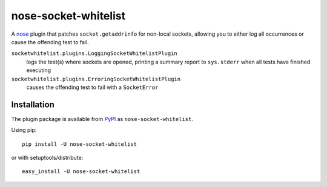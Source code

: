nose-socket-whitelist
=====================

A `nose <http://nose.readthedocs.org/>`_ plugin that patches ``socket.getaddrinfo``
for non-local sockets, allowing you to either log all occurrences or cause the
offending test to fail.

``socketwhitelist.plugins.LoggingSocketWhitelistPlugin``
    logs the test(s) where sockets are opened, printing a summary report to
    ``sys.stderr`` when all tests have finished executing

``socketwhitelist.plugins.ErroringSocketWhitelistPlugin``
    causes the offending test to fail with a ``SocketError``

Installation
------------

The plugin package is available from
`PyPI <http://pypi.python.org/pypi/nose-socket-whitelist/>`_ as
``nose-socket-whitelist``.

Using pip::

    pip install -U nose-socket-whitelist

or with setuptools/distribute::

    easy_install -U nose-socket-whitelist

